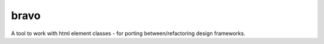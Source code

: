 bravo
=====

A tool to work with html element classes - for porting between/refactoring design frameworks.

